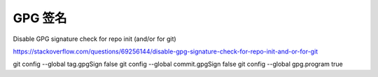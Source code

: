 GPG 签名
================================================================================

Disable GPG signature check for repo init (and/or for git)

https://stackoverflow.com/questions/69256144/disable-gpg-signature-check-for-repo-init-and-or-for-git

git config --global tag.gpgSign false
git config --global commit.gpgSign false
git config --global gpg.program true
